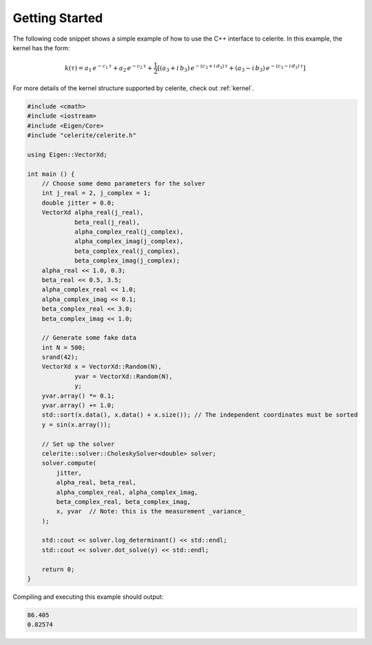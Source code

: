 .. _start:

Getting Started
===============

The following code snippet shows a simple example of how to use the C++
interface to celerite.
In this example, the kernel has the form:

.. math::

    k(\tau) = a_1\,e^{-c_1\,\tau} + a_2\,e^{-c_2\,\tau} +
        \frac{1}{2}\left[
            (a_3 + i\,b_3)\,e^{-(c_3+i\,d_3)\,\tau} +
            (a_3 - i\,b_3)\,e^{-(c_3-i\,d_3)\,\tau}
        \right]

For more details of the kernel structure supported by celerite, check out
:ref:`kernel`.

.. code-block:: cpp

    #include <cmath>
    #include <iostream>
    #include <Eigen/Core>
    #include "celerite/celerite.h"

    using Eigen::VectorXd;

    int main () {
        // Choose some demo parameters for the solver
        int j_real = 2, j_complex = 1;
        double jitter = 0.0;
        VectorXd alpha_real(j_real),
                 beta_real(j_real),
                 alpha_complex_real(j_complex),
                 alpha_complex_imag(j_complex),
                 beta_complex_real(j_complex),
                 beta_complex_imag(j_complex);
        alpha_real << 1.0, 0.3;
        beta_real << 0.5, 3.5;
        alpha_complex_real << 1.0;
        alpha_complex_imag << 0.1;
        beta_complex_real << 3.0;
        beta_complex_imag << 1.0;

        // Generate some fake data
        int N = 500;
        srand(42);
        VectorXd x = VectorXd::Random(N),
                 yvar = VectorXd::Random(N),
                 y;
        yvar.array() *= 0.1;
        yvar.array() += 1.0;
        std::sort(x.data(), x.data() + x.size()); // The independent coordinates must be sorted
        y = sin(x.array());

        // Set up the solver
        celerite::solver::CholeskySolver<double> solver;
        solver.compute(
            jitter,
            alpha_real, beta_real,
            alpha_complex_real, alpha_complex_imag,
            beta_complex_real, beta_complex_imag,
            x, yvar  // Note: this is the measurement _variance_
        );

        std::cout << solver.log_determinant() << std::endl;
        std::cout << solver.dot_solve(y) << std::endl;

        return 0;
    }

Compiling and executing this example should output:

.. code-block:: bash

    86.405
    0.82574
